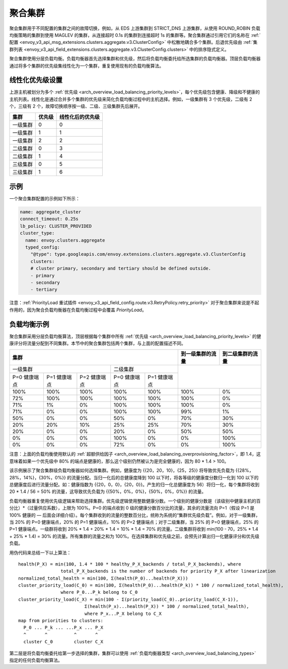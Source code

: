 .. _arch_overview_aggregate_cluster:

聚合集群
=================

聚会集群用于不同配置的集群之间的故障切换，例如，从 EDS 上游集群到 STRICT_DNS 上游集群，从使用 ROUND_ROBIN 负载均衡策略的集群到使用 MAGLEV 的集群，从连接超时 0.1s 的集群到连接超时 1s 的集群等。聚合集群通过引用它们的名称在 :ref:`配置 <envoy_v3_api_msg_extensions.clusters.aggregate.v3.ClusterConfig>` 中松散地耦合多个集群。后退优先级由 :ref:`集群列表 <envoy_v3_api_field_extensions.clusters.aggregate.v3.ClusterConfig.clusters>` 中的排序隐式定义。

聚合集群使用分层负载均衡。负载均衡器首先选择集群和优先级，然后将负载均衡委托给所选集群的负载均衡器。顶层负载均衡器通过将多个集群的优先级集线性化为一个集群，重复使用现有的负载均衡算法。

线性化优先级设置
----------------------

上游主机被划分为多个 :ref:`优先级 <arch_overview_load_balancing_priority_levels>`，每个优先级包含健康、降级和不健康的主机列表。线性化是通过合并多个集群的优先级来简化负载均衡过程中的主机选择。例如，一级集群有 3 个优先级，二级有 2 个，三级有 2 个，故障切换顺序按一级、二级、三级集群先后展开。 

+----------+--------+------------------+
|   集群   | 优先级 | 线性化后的优先级 |
+==========+========+==================+
| 一级集群 | 0      | 0                |
+----------+--------+------------------+
| 一级集群 | 1      | 1                |
+----------+--------+------------------+
| 一级集群 | 2      | 2                |
+----------+--------+------------------+
| 二级集群 | 0      | 3                |
+----------+--------+------------------+
| 二级集群 | 1      | 4                |
+----------+--------+------------------+
| 三级集群 | 0      | 5                |
+----------+--------+------------------+
| 三级集群 | 1      | 6                |
+----------+--------+------------------+

示例
-------

一个聚合集群配置的示例如下所示：

.. code-block:: yaml

  name: aggregate_cluster
  connect_timeout: 0.25s
  lb_policy: CLUSTER_PROVIDED
  cluster_type:
    name: envoy.clusters.aggregate
    typed_config:
      "@type": type.googleapis.com/envoy.extensions.clusters.aggregate.v3.ClusterConfig
      clusters:
      # cluster primary, secondary and tertiary should be defined outside.
      - primary
      - secondary
      - tertiary

注意：:ref:`PriorityLoad 重试插件 <envoy_v3_api_field_config.route.v3.RetryPolicy.retry_priority>` 对于聚合集群来说是不起作用的，因为聚合负载均衡器在负载均衡过程中会覆盖 *PriorityLoad*。


负载均衡示例
----------------------

聚合集群采用分层负载均衡算法，顶层根据每个集群中所有 :ref:`优先级 <arch_overview_load_balancing_priority_levels>` 的健康评分将流量分配到不同集群。本节中的聚合集群包括两个集群，与上面的配置描述不同。

+-----------------------------------------------------------------------------------------------------------------------+--------------------+----------------------+
| 集群                                                                                                                  | 到一级集群的流量   | 到二级集群的流量     |                                                
+=======================================================================+===============================================+====================+======================+
| 一级集群                                                              | 二级集群                                      |                                           |
+-----------------------+-----------------------+-----------------------+-----------------------+-----------------------+                                           +
| P=0 健康端点          | P=1 健康端点          | P=2 健康端点          | P=0 健康端点          | P=1 健康端点          |                                           |
+-----------------------+-----------------------+-----------------------+-----------------------+-----------------------+--------------------+----------------------+
| 100%                  | 100%                  | 100%                  | 100%                  | 100%                  | 100%               | 0%                   |
+-----------------------+-----------------------+-----------------------+-----------------------+-----------------------+--------------------+----------------------+
| 72%                   | 100%                  | 100%                  | 100%                  | 100%                  | 100%               | 0%                   |
+-----------------------+-----------------------+-----------------------+-----------------------+-----------------------+--------------------+----------------------+
| 71%                   | 1%                    | 0%                    | 100%                  | 100%                  | 100%               | 0%                   |
+-----------------------+-----------------------+-----------------------+-----------------------+-----------------------+--------------------+----------------------+
| 71%                   | 0%                    | 0%                    | 100%                  | 100%                  | 99%                | 1%                   |
+-----------------------+-----------------------+-----------------------+-----------------------+-----------------------+--------------------+----------------------+
| 50%                   | 0%                    | 0%                    | 50%                   | 0%                    | 70%                | 30%                  |
+-----------------------+-----------------------+-----------------------+-----------------------+-----------------------+--------------------+----------------------+
| 20%                   | 20%                   | 10%                   | 25%                   | 25%                   | 70%                | 30%                  |
+-----------------------+-----------------------+-----------------------+-----------------------+-----------------------+--------------------+----------------------+
| 20%                   | 0%                    | 0%                    | 20%                   | 0%                    | 50%                | 50%                  |
+-----------------------+-----------------------+-----------------------+-----------------------+-----------------------+--------------------+----------------------+
| 0%                    | 0%                    | 0%                    | 100%                  | 0%                    | 0%                 | 100%                 |
+-----------------------+-----------------------+-----------------------+-----------------------+-----------------------+--------------------+----------------------+
| 0%                    | 0%                    | 0%                    | 72%                   | 0%                    | 0%                 | 100%                 |
+-----------------------+-----------------------+-----------------------+-----------------------+-----------------------+--------------------+----------------------+

注意：上面的负载均衡使用默认的 :ref:`超额供给因子 <arch_overview_load_balancing_overprovisioning_factor>`，即 1.4，这意味着如果一个优先级中 80% 的端点是健康的，那么这个级别仍然被认为是完全健康的，因为 80 * 1.4 > 100。

该示例展示了聚合集群级负载均衡器如何选择集群。例如，健康度为 {{20，20，10}，{25，25}} 将导致优先负载为 {{28%，28%，14%}，{30%，0%}} 的流量分配。当归一化后的总健康度降到 100 以下时，将各等级的健康度分数归一化到 100 以下的总健康度后进行流量分配。如：健康指数为 {{20，0，0}，{20，0}}。产生的归一化总健康度为 56）将归一化，每个集群将收到 20 * 1.4 / 56 = 50% 的流量，这导致优先负载为 {{50%，0%，0%}，{50%，0%，0%}} 的流量。

负载均衡器重复使用优先级逻辑来帮助选择集群。优先级逻辑使用整数健康分数。一个级别的健康分数是（该级别中健康主机的百分比）*（过量供应系数），上限为 100%。P=0 的端点收到 0 级的健康分数百分比的流量，其余的流量流向 P=1（假设 P=1 是 100% 健康的 — 后面会详细介绍）。每个集群收到的流量的整数百分比，统称为系统的“集群优先级负载”。例如，对于一级集群，当 20% 的 P=0 健康端点，20% 的 P=1 健康端点，10% 的 P=2 健康端点；对于二级集群，当 25% 的 P=0 健康端点，25% 的 P=1 健康端点。一级群将收到 20% * 1.4 + 20% * 1.4 + 10% * 1.4 = 70% 的流量。二级集群将收到 min(100 - 70，25% * 1.4 + 25% * 1.4) = 30% 的流量。所有集群的流量之和为 100%。在选择集群和优先级之前，会预先计算出归一化健康评分和优先级负载。

用伪代码来总结一下以上算法：

::

  health(P_X) = min(100, 1.4 * 100 * healthy_P_X_backends / total_P_X_backends), where 
                  total_P_X_backends is the number of backends for priority P_X after linearization
  normalized_total_health = min(100, Σ(health(P_0)...health(P_X)))
  cluster_priority_load(C_0) = min(100, Σ(health(P_0)...health(P_k)) * 100 / normalized_total_health), 
                  where P_0...P_k belong to C_0
  cluster_priority_load(C_X) = min(100 - Σ(priority_load(C_0)..priority_load(C_X-1)),
                           Σ(health(P_x)...health(P_X)) * 100 / normalized_total_health), 
                           where P_x...P_X belong to C_X
  map from priorities to clusters:
    P_0 ... P_k ... ...P_x ... P_X
    ^       ^          ^       ^
    cluster C_0        cluster C_X

第二层是将负载均衡委托给第一步选择的集群，集群可以使用 :ref:`负载均衡器类型 <arch_overview_load_balancing_types>` 指定的任何负载均衡算法。
